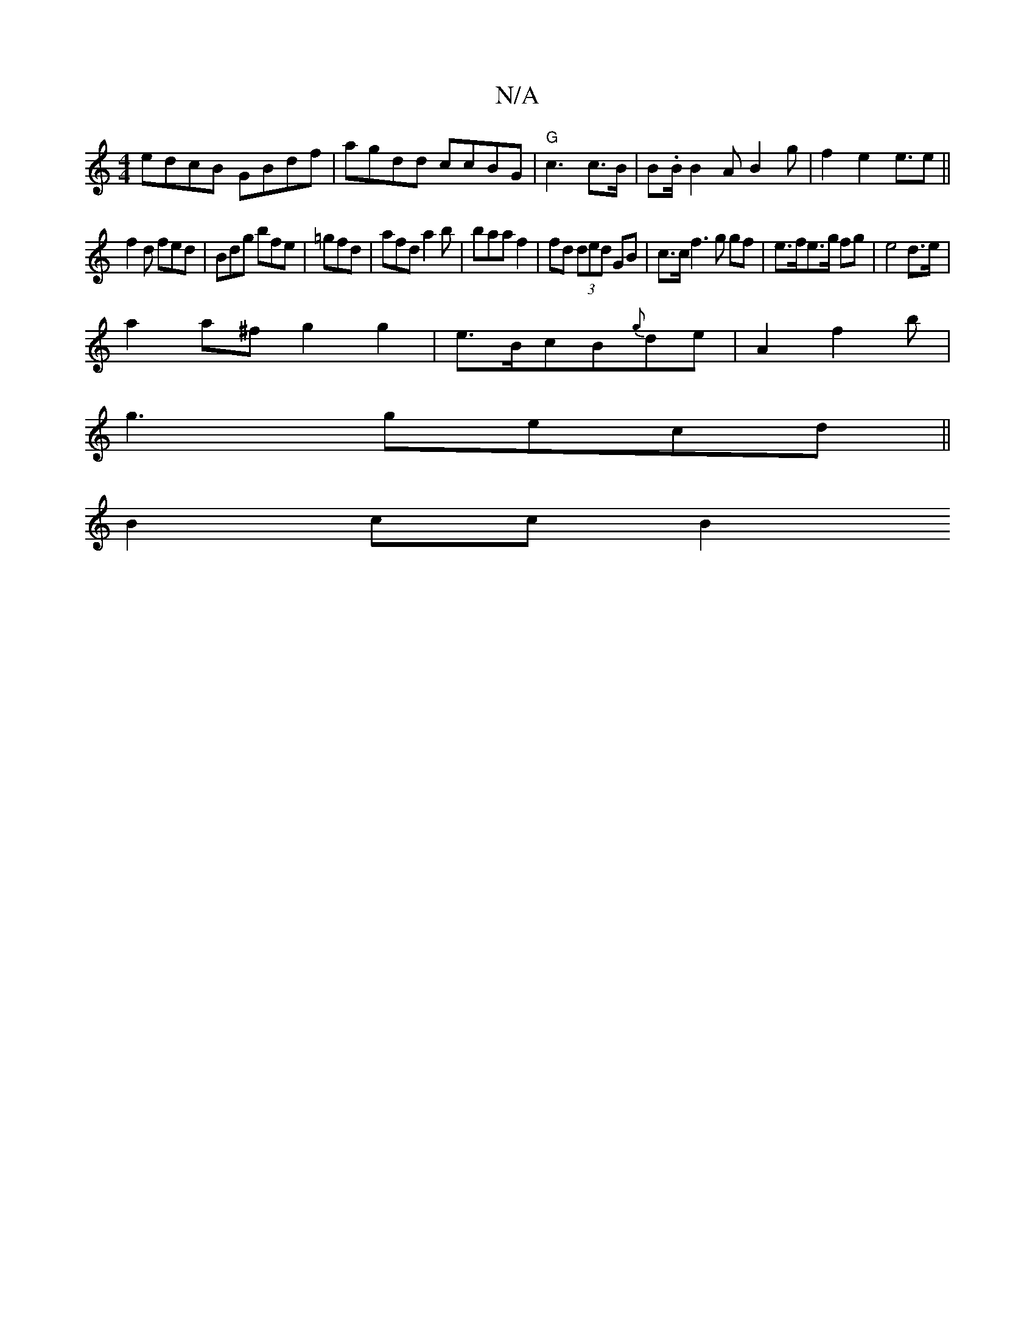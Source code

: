 X:1
T:N/A
M:4/4
R:N/A
K:Cmajor
edcB GBdf|agdd ccBG|"G"c3 c>B|B.B/2 B2A B2g | f2e2e3/2/2e ||
f2 d fed | Bdg bfe | =gfd | afd a2 b|baa f2 | fd (3ded GB | c>c f3 g gf|e>fe>g fg |e4 d>e|
a2 a^f g2g2|e>BcB{g}de|A2f2 b|
g3 gecd||
B2cc B2